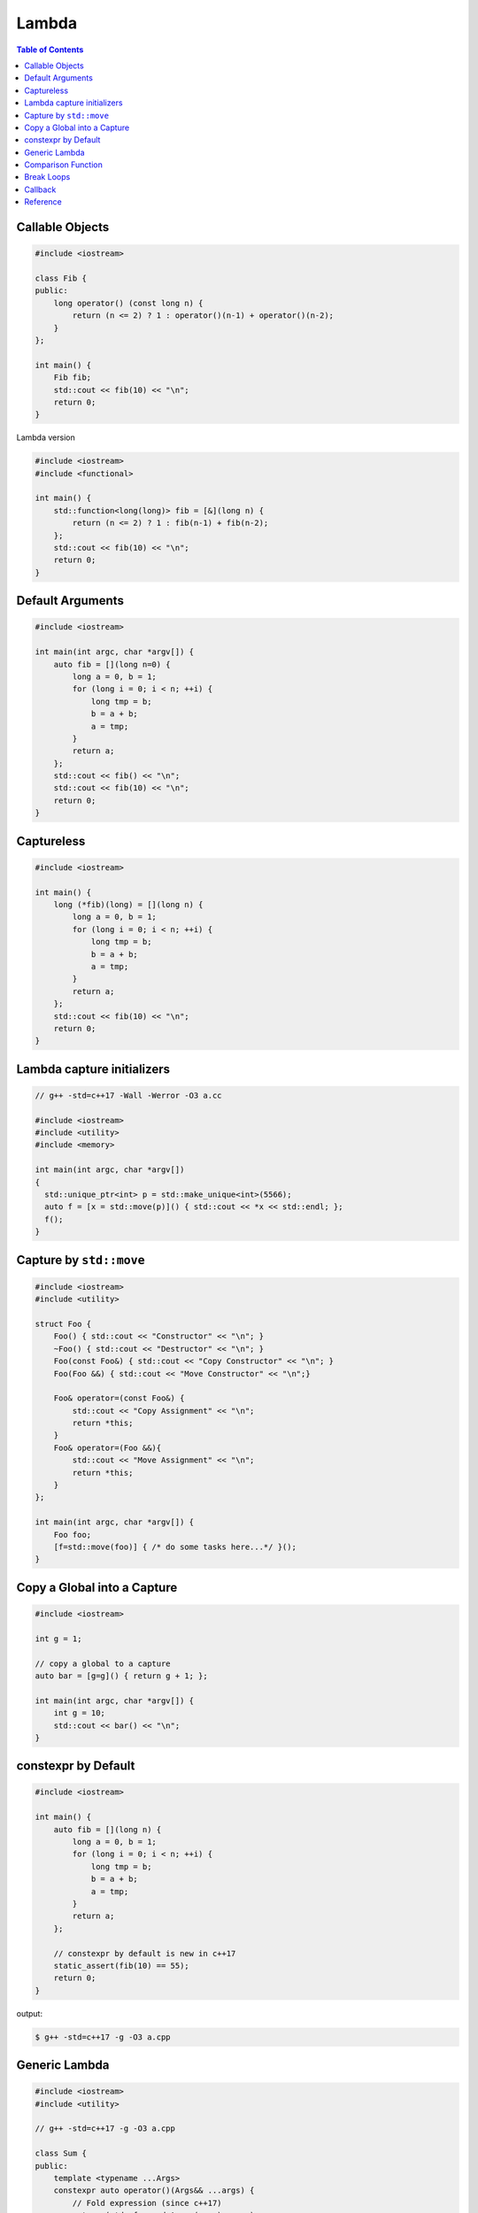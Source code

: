 ======
Lambda
======

.. contents:: Table of Contents
    :backlinks: none

Callable Objects
----------------

.. code-block:: cpp

    #include <iostream>

    class Fib {
    public:
        long operator() (const long n) {
            return (n <= 2) ? 1 : operator()(n-1) + operator()(n-2);
        }
    };

    int main() {
        Fib fib;
        std::cout << fib(10) << "\n";
        return 0;
    }

Lambda version

.. code-block:: cpp

    #include <iostream>
    #include <functional>

    int main() {
        std::function<long(long)> fib = [&](long n) {
            return (n <= 2) ? 1 : fib(n-1) + fib(n-2);
        };
        std::cout << fib(10) << "\n";
        return 0;
    }

Default Arguments
-----------------

.. code-block:: cpp

    #include <iostream>

    int main(int argc, char *argv[]) {
        auto fib = [](long n=0) {
            long a = 0, b = 1;
            for (long i = 0; i < n; ++i) {
                long tmp = b;
                b = a + b;
                a = tmp;
            }
            return a;
        };
        std::cout << fib() << "\n";
        std::cout << fib(10) << "\n";
        return 0;
    }

Captureless
-----------

.. code-block:: cpp

    #include <iostream>

    int main() {
        long (*fib)(long) = [](long n) {
            long a = 0, b = 1;
            for (long i = 0; i < n; ++i) {
                long tmp = b;
                b = a + b;
                a = tmp;
            }
            return a;
        };
        std::cout << fib(10) << "\n";
        return 0;
    }

Lambda capture initializers
---------------------------

.. code-block:: cpp

    // g++ -std=c++17 -Wall -Werror -O3 a.cc

    #include <iostream>
    #include <utility>
    #include <memory>

    int main(int argc, char *argv[])
    {
      std::unique_ptr<int> p = std::make_unique<int>(5566);
      auto f = [x = std::move(p)]() { std::cout << *x << std::endl; };
      f();
    }

Capture by ``std::move``
------------------------

.. code-block:: cpp

    #include <iostream>
    #include <utility>

    struct Foo {
        Foo() { std::cout << "Constructor" << "\n"; }
        ~Foo() { std::cout << "Destructor" << "\n"; }
        Foo(const Foo&) { std::cout << "Copy Constructor" << "\n"; }
        Foo(Foo &&) { std::cout << "Move Constructor" << "\n";}

        Foo& operator=(const Foo&) {
            std::cout << "Copy Assignment" << "\n";
            return *this;
        }
        Foo& operator=(Foo &&){
            std::cout << "Move Assignment" << "\n";
            return *this;
        }
    };

    int main(int argc, char *argv[]) {
        Foo foo;
        [f=std::move(foo)] { /* do some tasks here...*/ }();
    }


Copy a Global into a Capture
----------------------------

.. code-block:: cpp

    #include <iostream>

    int g = 1;

    // copy a global to a capture
    auto bar = [g=g]() { return g + 1; };

    int main(int argc, char *argv[]) {
        int g = 10;
        std::cout << bar() << "\n";
    }

constexpr by Default
--------------------

.. code-block:: cpp

    #include <iostream>

    int main() {
        auto fib = [](long n) {
            long a = 0, b = 1;
            for (long i = 0; i < n; ++i) {
                long tmp = b;
                b = a + b;
                a = tmp;
            }
            return a;
        };

        // constexpr by default is new in c++17
        static_assert(fib(10) == 55);
        return 0;
    }

output:

.. code-block:: bash

    $ g++ -std=c++17 -g -O3 a.cpp

Generic Lambda
--------------

.. code-block:: cpp

    #include <iostream>
    #include <utility>

    // g++ -std=c++17 -g -O3 a.cpp

    class Sum {
    public:
        template <typename ...Args>
        constexpr auto operator()(Args&& ...args) {
            // Fold expression (since c++17)
            return (std::forward<Args>(args) + ...);
        }
    };

    int main() {
        Sum sum;
        constexpr int ret = sum(1,2,3,4,5);
        std::cout << ret << std::endl;
        return 0;
    }

The snippet is equal to the following example

.. code-block:: cpp

    #include <iostream>
    #include <utility>

    int main() {
        auto sum = [](auto&& ...args) {
            return (std::forward<decltype(args)>(args) + ...);
        };
        constexpr int ret = sum(1,2,3,4,5);
        std::cout << ret << std::endl;
        return 0;
    }

In c+20, lambda supports explicit template paramter list allowing a programmer
to utilize parameters' type instead of using `decltype`.

.. code-block:: cpp

    #include <iostream>

    // g++ -std=c++2a -g -O3 a.cpp

    int main(int argc, char *argv[])
    {
        auto sum = []<typename ...Args>(Args&&... args) {
            return (std::forward<Args>(args) + ...);
        };
        constexpr int ret = sum(1,2,3,4,5);
        std::cout << ret << std::endl;
        return 0;
    }

Comparison Function
-------------------

.. code-block:: cpp

    #include <iostream>
    #include <string>
    #include <map>

    struct Cmp {
        template<typename T>
        bool operator() (const T &lhs, const T &rhs) const {
            return lhs < rhs;
        }
    };

    int main(int argc, char *argv[]) {

        // sort by keys
        std::map<int, std::string, Cmp> m;

        m[3] = "Foo";
        m[2] = "Bar";
        m[1] = "Baz";

        for (auto it : m) {
            std::cout << it.first << ", " << it.second << "\n";
        }
        return 0;
    }

.. code-block:: cpp

    #include <iostream>
    #include <string>
    #include <map>

    bool cmp(const int &lhs, const int &rhs) {
        return lhs < rhs;
    }

    int main(int argc, char *argv[]) {

        // sort by keys
        std::map<int, std::string, decltype(&cmp)> m(cmp);

        m[3] = "Foo";
        m[2] = "Bar";
        m[1] = "Baz";

        for (auto it : m) {
            std::cout << it.first << ", " << it.second << "\n";
        }
        return 0;
    }

.. code-block:: cpp

    #include <iostream>
    #include <functional>
    #include <string>
    #include <map>

    template<typename T>
    using Cmp = std::function<bool(const T &, const T &)>;

    template<typename T>
    bool cmp(const T &lhs, const T &rhs) {
        return lhs < rhs;
    }

    int main(int argc, char *argv[]) {

        // sort by keys
        std::map<int, std::string, Cmp<int>> m(cmp<int>);

        m[3] = "Foo";
        m[2] = "Bar";
        m[1] = "Baz";

        for (auto it : m) {
            std::cout << it.first << ", " << it.second << "\n";
        }
        return 0;
    }


.. code-block:: cpp

    #include <iostream>
    #include <string>
    #include <map>

    int main(int argc, char *argv[]) {

        auto cmp = [](auto &lhs, auto &rhs) {
            return lhs < rhs;
        };

        // sort by keys
        std::map<int, std::string, decltype(cmp)> m(cmp);

        m[3] = "Foo";
        m[2] = "Bar";
        m[1] = "Baz";

        for (auto it : m) {
            std::cout << it.first << ", " << it.second << "\n";
        }
        return 0;
    }


Break Loops
-----------

.. code-block:: cpp

    #include <iostream>

    int main(int argc, char *argv[]) {
        bool is_stoped = false;
        for (int i = 0; i < 5; ++i) {
            for (int j = 0; j < 5; ++j) {
                std::cout << i + j << " ";
                if (i + j == 5) {
                    is_stoped = true;
                    break;
                }
            }
            if (is_stoped) {
                break;
            }
        }
        std::cout << std::endl;
        return 0;
    }

The previous example shows a common way to break multiple loops via a flag.
However, the drawback is a programmer requires to maintain flags if code
includes nested loops. By using a lambda function, it is convenient for
developers to break nested loops through the return.

.. code-block:: cpp

    #include <iostream>

    int main(int argc, char *argv[]) {
        [&] {
            for (int i = 0; i < 5; ++i) {
                for (int j = 0; j < 5; ++j) {
                    std::cout << i + j << " ";
                    if (i + j == 5) {
                        return;
                    }
                }
            }
        }();
        std::cout << std::endl;
        return 0;
    }

Callback
--------

.. code-block:: cpp

    #include <iostream>

    template<typename F>
    long fib(long n, F f) {
        long a = 0, b = 1;
        for (long i = 0; i < n; ++i) {
            long tmp = b;
            b = a + b;
            a = tmp;
            f(a);
        }
        return a;
    }

    int main(int argc, char *argv[]) {
        fib(10, [](long res) {
            std::cout << res << " ";
        });
        std::cout << "\n";
        return 0;
    }

.. code-block:: cpp

    #include <iostream>
    #include <functional>

    using fibcb = std::function<void(long x)>;

    long fib(long n, fibcb f) {
        long a = 0, b = 1;
        for (long i = 0; i < n; ++i) {
            long tmp = b;
            b = a + b;
            a = tmp;
            f(a);
        }
        return a;
    }

    int main(int argc, char *argv[]) {
        fib(10, [](long res) {
            std::cout << res << " ";
        });
        std::cout << "\n";
        return 0;
    }

Programmers can also use function pointers to define a functino's callback
parameter. However, function pointers are only suitable for captureless lambda
functions.

.. code-block:: cpp

    #include <iostream>
    #include <functional>

    using fibcb = void(*)(long n);

    long fib(long n, fibcb f) {
        long a = 0, b = 1;
        for (long i = 0; i < n; ++i) {
            long tmp = b;
            b = a + b;
            a = tmp;
            f(a);
        }
        return a;
    }

    int main(int argc, char *argv[]) {
        fib(10, [](long res) {
            std::cout << res << " ";
        });
        std::cout << "\n";
        return 0;
    }

Reference
---------

1. `Back to Basics: Lambdas from Scratch`_
2. `Demystifying C++ lambdas`_

.. _Back to Basics\: Lambdas from Scratch: https://youtu.be/3jCOwajNch0
.. _Demystifying C++ lambdas: https://blog.feabhas.com/2014/03/demystifying-c-lambdas/
